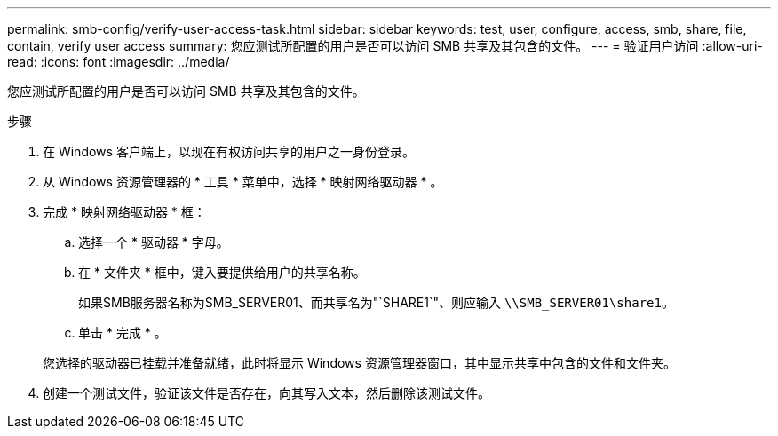 ---
permalink: smb-config/verify-user-access-task.html 
sidebar: sidebar 
keywords: test, user, configure, access, smb, share, file, contain, verify user access 
summary: 您应测试所配置的用户是否可以访问 SMB 共享及其包含的文件。 
---
= 验证用户访问
:allow-uri-read: 
:icons: font
:imagesdir: ../media/


[role="lead"]
您应测试所配置的用户是否可以访问 SMB 共享及其包含的文件。

.步骤
. 在 Windows 客户端上，以现在有权访问共享的用户之一身份登录。
. 从 Windows 资源管理器的 * 工具 * 菜单中，选择 * 映射网络驱动器 * 。
. 完成 * 映射网络驱动器 * 框：
+
.. 选择一个 * 驱动器 * 字母。
.. 在 * 文件夹 * 框中，键入要提供给用户的共享名称。
+
如果SMB服务器名称为SMB_SERVER01、而共享名为"`SHARE1`"、则应输入 `\\SMB_SERVER01\share1`。

.. 单击 * 完成 * 。


+
您选择的驱动器已挂载并准备就绪，此时将显示 Windows 资源管理器窗口，其中显示共享中包含的文件和文件夹。

. 创建一个测试文件，验证该文件是否存在，向其写入文本，然后删除该测试文件。

